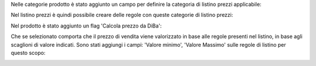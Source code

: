 Nelle categorie prodotto è stato aggiunto un campo per definire la categoria di listino prezzi applicabile:

.. image:: ../static/description/listino.png
    :alt: Listino

Nel listino prezzi è quindi possibile creare delle regole con queste categorie di listino prezzi:

.. image:: ../static/description/costi.png
    :alt: Costi

Nel prodotto è stato aggiunto un flag 'Calcola prezzo da DiBa':

.. image:: ../static/description/vendita.png
    :alt: Vendita

Che se selezionato comporta che il prezzo di vendita viene valorizzato in base alle regole presenti nel listino, in base agli scaglioni di valore indicati. Sono stati aggiungi i campi: 'Valore minimo', 'Valore Massimo' sulle regole di listino per questo scopo:

.. image:: ../static/description/vendita.png
    :alt: Vendita
